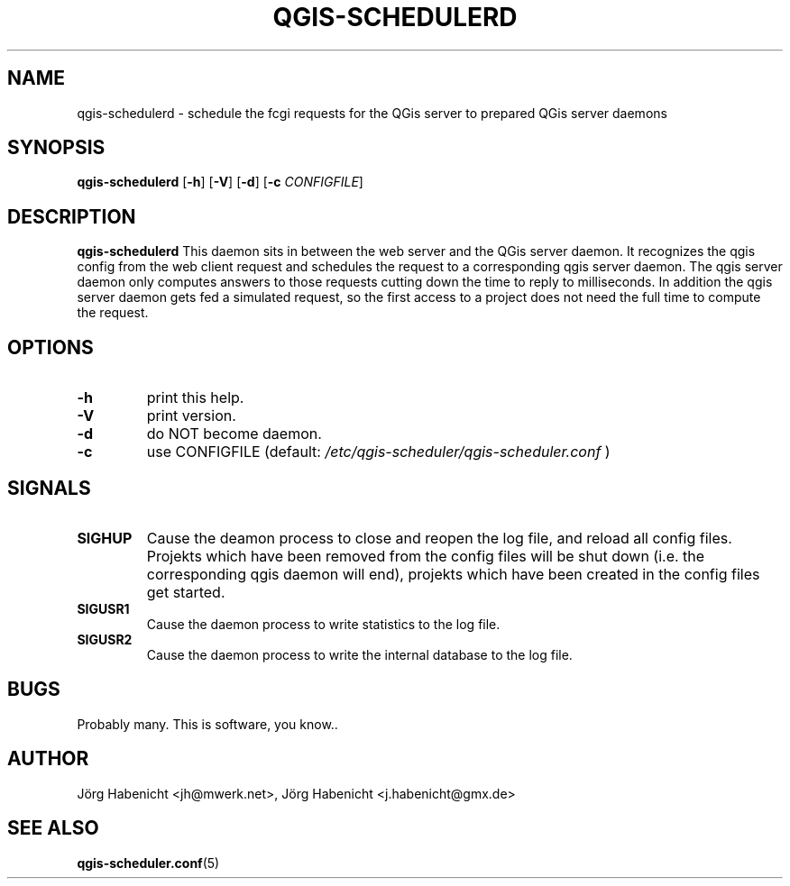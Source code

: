 .TH QGIS-SCHEDULERD 1
.SH NAME
qgis-schedulerd \- schedule the fcgi requests for the QGis server to
prepared QGis server daemons
.SH SYNOPSIS
.B qgis-schedulerd
[\fB\-h\fR]
[\fB\-V\fR]
[\fB\-d\fR]
[\fB\-c\fR \fICONFIGFILE\fR]
.SH DESCRIPTION
.B qgis-schedulerd
This daemon sits in between the web server and the QGis server daemon.
It recognizes the qgis config from the web client request and schedules the
request to a corresponding qgis server daemon. The qgis server daemon only
computes answers to those requests cutting down the time to reply to
milliseconds.
In addition the qgis server daemon gets fed a simulated request, so the
first access to a project does not need the full time to compute the
request.
.SH OPTIONS
.TP
.BR \-h
print this help.
.TP
.BR \-V
print version.
.TP
.BR \-d
do NOT become daemon.
.TP
.BR \-c
use CONFIGFILE (default: 
.I /etc/qgis-scheduler/qgis-scheduler.conf
)
.SH SIGNALS
.TP
.BR SIGHUP
Cause the deamon process to close and reopen the log file, 
and reload all config files. 
Projekts which have been removed from the config files will be shut down 
(i.e. the corresponding qgis daemon will end), 
projekts which have been created in the config files get started.
.TP
.BR SIGUSR1
Cause the daemon process to write statistics to the log file.
.TP
.BR SIGUSR2
Cause the daemon process to write the internal database to the log file.
.SH BUGS
Probably many. This is software, you know..
.SH AUTHOR
Jörg Habenicht <jh@mwerk.net>, Jörg Habenicht <j.habenicht@gmx.de>
.SH "SEE ALSO"
.BR qgis-scheduler.conf (5)
